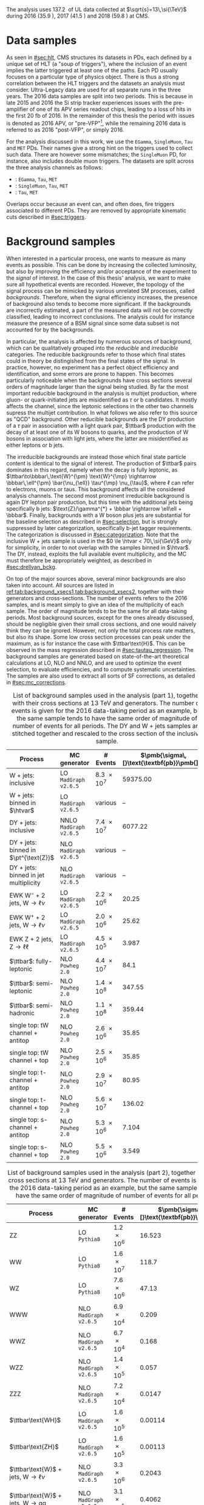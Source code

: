 :PROPERTIES:
:CUSTOM_ID: sec:samples
:END:

The analysis uses \SI{137.2}{\invfb} of \run{2} \ac{UL} data collected at $\sqrt{s}=13\,\si{\TeV}$ during 2016 (\SI{35.9}{\invfb}), 2017 (\SI{41.5}{\invfb}) and 2018 (\SI{59.8}{\invfb}) at \ac{CMS}.

* Data samples
As seen in [[#sec:hlt]], \ac{CMS} structures its datasets in \acp{PD}, each defined by a unique set of \ac{HLT} (a "soup of triggers"), where the inclusion of an event implies the latter triggered at least one of the paths.
Each \ac{PD} usually focuses on a particular type of physics object.
There is thus a strong correlation between the \ac{HLT} triggers and the datasets an analysis must consider.
Ultra-Legacy data are used for all separate runs in the three years.
The 2016 data samples are split into two periods.
This is because in late 2015 and 2016 the \ac{Si} strip tracker experiences issues with the pre-amplifier of one of its APV series readout chips, leading to a loss of hits in the first \SI{20}{\femto\barn} of 2016.
In the remainder of this thesis the period with issues is denoted as 2016 APV, or "pre-VFP"[fn:: VFP refers to "Preamplifier Feedback Voltage Bias"], while the remaining 2016 data is referred to as 2016 "post-VFP", or simply 2016.

For the analysis discussed in this work, we use the =EGamma=, =SingleMuon=, =Tau= and =MET= \acp{PD}.
Their names give a strong hint on the triggers used to collect such data.
There are however some mismatches; the =SingleMuon= \ac{PD}, for instance, also includes double muon triggers.
The datasets are split across the three analysis channels as follows:

+ \eletau{}: =EGamma=, =Tau=, =MET=
+ \mutau{}: =SingleMuon=, =Tau=, =MET=
+ \tautau{}: =Tau=, =MET=

\noindent Overlaps occur because an event can, and often does, fire triggers associated to different \acp{PD}.
They are removed by appropriate kinematic cuts described in [[#sec:triggers]].

* Background samples
:PROPERTIES:
:CUSTOM_ID: sec:samples_bckg
:END:
When interested in a particular process, one wants to measure as many events as possible.
This can be done by increasing the collected luminosity, but also by improving the efficiency and/or acceptance of the experiment to the /signal/ of interest.
In the case of this thesis' analysis, we want to make sure all hypothetical \xhhbbtt{} events are recorded.
However, the topology of the signal process can be mimicked by various unrelated \ac{SM} processes, called /backgrounds/.
Therefore, when the signal efficiency increases, the presence of background also tends to become more significant.
If the backgrounds are incorrectly estimated, a part of the measured data will not be correctly classified, leading to incorrect conclusions.
The analysis could for instance measure the presence of a \ac{BSM} signal since some data subset is not accounted for by the backgrounds.

In particular, the \xhhbbtt{} analysis is affected by numerous sources of background, which can be qualitatively grouped into the /reducible/ and /irreducible/ categories.
The reducible backgrounds refer to those which final states could in theory be distingished from the final states of the signal.
In practice, however, no experiment has a perfect object efficiency and identification, and some errors are prone to happen.
This becomes particularly noticeable when the backgrounds have cross sections several orders of magnitude larger than the signal being studied.
By far the most important reducible background in the \xhhbbtt{} analysis is multijet production,
where gluon- or quark-initiated jets are misidentified as $\tau$ or b candidates.
It mostly affects the \tautau{} channel, since the leptonic selections in the other two channels supress the multijet contribution.
In what follows we also refer to this source as "\ac{QCD}" background.
Other reducible backgrounds are the \ac{DY} production of a $\tau$ pair in association with a light quark pair, $\ttbar$ production with the decay of at least one of its W bosons to quarks, and the production of W bosons in association with light jets, where the latter are misidentified as either leptons or b jets.

The irreducible backgrounds are instead those which final state particle content is identical to the signal of interest.
The production of $\ttbar$ pairs dominates in this regard, namely when the decay is fully leptonic, as $\ttbar\to\bbbar\,\text{W}^{\pm} \text{W}^{\mp} \rightarrow  \bbbar\,\ell^{\pm} \bar{\nu_{\ell}} \tau^{\mp} \nu_{\tau}$, where $\ell$ can refer to electrons, muons or taus.
This background affects all the considered analysis channels.
The second most prominent irreducible background is again \ac{DY} lepton pair production, but this time with the additional jets being specifically b jets: $\text{Z}/\gamma^{*} + \bbbar \rightarrow \ell\ell + \bbbar$.
Finally, backgrounds with a W boson plus jets are substantial for the baseline selection as described in [[#sec:selection]], but is strongly suppressed by later categorization, specifically b-jet tagger requirements.
The categorization is discussed in [[#sec:categorization]].
Note that the inclusive W + jets sample is used in the $0 \le \htvar < 70\,\si{\GeV}$ only for simplicity, in order to not overlap with the samples binned in $\htvar$.
The \ac{DY}, instead, exploits the full available event multiplicity, and the \ac{MC} must therefore be appropriately weighted, as described in [[#sec:drellyan_bckg]].

On top of the major sources above, several minor backgrounds are also taken into account.
All sources are listed in [[ref:tab:background_xsecs1,tab:background_xsecs2]], together with their generators and cross-sections.
The number of events refers to the 2016 samples, and is meant simply to give an idea of the multiplicity of each sample.
The order of magnitude tends to be the same for all data-taking periods.
Most background sources, except for the ones already discussed, should be negligible given their small cross sections, and one would naively think they can be ignored.
However, not only the total process rate matters, but also its shape.
Some low cross section processes can peak under the \bbtt{} maximum, as is for instance the case with $\ttbar\text{H}$.
This can be observed in the \ditau{} mass regression described in [[#sec:tautau_regression]].
The background samples are generated based on state-of-the-art theoretical calculations at \ac{LO}, \ac{NLO} and \ac{NNLO}, and are used to optimize the event selection, to evaluate efficiencies, and to compute systematic uncertainties.
The samples are also used to extract all sorts of \ac{SF} corrections, as detailed in [[#sec:mc_corrections]].

#+NAME: tab:background_xsecs1
#+CAPTION: List of background samples used in the \xhhbbtt{} analysis (part 1), together with their cross sections at \SI{13}{\TeV} and generators. The number of events is given for the 2016 data-taking period as an example, but the same sample tends to have the same order of magnitude of number of events for all periods. The \ac{DY} and W + jets samples are stitched together and rescaled to the cross section of the inclusive sample.
#+ATTR_LATEX: :placement [!h] :center t :align lccc :environment mytablewiderrows
|-----------------------------------------------+----------------------+-------------+---------------------------------------|
| *Process*                                       | *MC generator*         | *# Events*    | $\pmb{\sigma\,[}\text{\textbf{pb}}\pmb{]}$ |
|-----------------------------------------------+----------------------+-------------+---------------------------------------|
| W + jets: inclusive                           | LO =MadGraph v2.6.5=   | \num{8.3e7} |                              59375.00 |
| W + jets: binned in $\htvar$                  | LO =MadGraph v2.6.5=   | various     |                                    -- |
|-----------------------------------------------+----------------------+-------------+---------------------------------------|
| DY + jets: inclusive                          | NNLO =MadGraph v2.6.5= | \num{7.4e7} |                               6077.22 |
| DY + jets: binned in $\pt^{\text{Z}}$         | NLO =MadGraph v2.6.5=  | various     |                                    -- |
| DY + jets: binned in jet multiplicity         | NLO =MadGraph v2.6.5=  | various     |                                    -- |
|-----------------------------------------------+----------------------+-------------+---------------------------------------|
| EWK $\text{W}^{-}$ + 2 jets, $\text{W} \rightarrow \ell\nu$ | LO =MadGraph v2.6.5=   | \num{2.2e6} |                                 20.25 |
| EWK $\text{W}^{+}$ + 2 jets, $\text{W} \rightarrow \ell\nu$ | LO =MadGraph v2.6.5=   | \num{2.0e6} |                                 25.62 |
| EWK Z + 2 jets, $\text{Z} \rightarrow \ell\ell$              | LO =MadGraph v2.6.5=   | \num{4.5e5} |                                 3.987 |
|-----------------------------------------------+----------------------+-------------+---------------------------------------|
| $\ttbar$: fully-leptonic                      | NLO =Powheg 2.0=       | \num{4.4e7} |                                  84.1 |
| $\ttbar$: semi-leptonic                       | NLO =Powheg 2.0=       | \num{1.4e8} |                                347.55 |
| $\ttbar$: semi-hadronic                       | NLO =Powheg 2.0=       | \num{1.1e8} |                                359.44 |
|-----------------------------------------------+----------------------+-------------+---------------------------------------|
| single top: tW channel + antitop              | NLO =Powheg 2.0=       | \num{2.6e6} |                                 35.85 |
| single top: tW channel + top                  | NLO =Powheg 2.0=       | \num{2.5e6} |                                 35.85 |
| single top: t-channel + antitop               | NLO =Powheg 2.0=       | \num{2.9e7} |                                 80.95 |
| single top: t-channel + top                   | NLO =Powheg 2.0=       | \num{5.6e7} |                                136.02 |
| single top: s-channel + antitop               | NLO =Powheg 2.0=       | \num{5.3e6} |                                 7.104 |
| single top: s-channel + top                   | NLO =Powheg 2.0=       | \num{5.5e6} |                                 3.549 |
|-----------------------------------------------+----------------------+-------------+---------------------------------------|

#+NAME: tab:background_xsecs2
#+CAPTION: List of background samples used in the \xhhbbtt{} analysis (part 2), together with their cross sections at \SI{13}{\TeV} and generators. The number of events is given for the 2016 data-taking period as an example, but the same sample tends to have the same order of magnitude of number of events for all periods.
#+ATTR_LATEX: :placement [!h] :center t :align lccc :environment mytablewiderrows
|---------------------------------------------------------+---------------------+-------------+---------------------------------------|
| *Process*                                                 | *MC generator*        | *# Events*    | $\pmb{\sigma\,[}\text{\textbf{pb}}\pmb{]}$ |
|---------------------------------------------------------+---------------------+-------------+---------------------------------------|
| ZZ                                                      | LO =Pythia8=          | \num{1.2e6} |                                16.523 |
| WW                                                      | LO =Pythia8=          | \num{1.6e7} |                                 118.7 |
| WZ                                                      | LO =Pythia8=          | \num{7.6e6} |                                 47.13 |
| WWW                                                     | NLO =MadGraph v2.6.5= | \num{6.9e4} |                                 0.209 |
| WWZ                                                     | NLO =MadGraph v2.6.5= | \num{6.7e4} |                                 0.168 |
| WZZ                                                     | NLO =MadGraph v2.6.5= | \num{1.4e5} |                                 0.057 |
| ZZZ                                                     | NLO =MadGraph v2.6.5= | \num{7.2e4} |                                0.0147 |
|---------------------------------------------------------+---------------------+-------------+---------------------------------------|
| $\ttbar\text{WH}$                                       | LO =MadGraph v2.6.5=  | \num{1.6e5} |                               0.00114 |
| $\ttbar\text{ZH}$                                       | LO =MadGraph v2.6.5=  | \num{1.6e5} |                               0.00113 |
| $\ttbar\text{W}$ + jets, $\text{W} \rightarrow \ell\nu$               | NLO =MadGraph v2.6.5= | \num{3.3e6} |                                0.2043 |
| $\ttbar\text{W}$ + jets, $\text{W} \rightarrow \text{q}\text{q}$ | NLO =MadGraph v2.6.5= | \num{3.1e5} |                                0.4062 |
| $\ttbar\text{Z}$ + jets                                 | NLO =MadGraph v2.6.5= | \num{6.1e6} |                                0.2529 |
| $\ttbar\text{WW}$                                       | LO =MadGraph v2.6.5=  | \num{3.1e5} |                              0.006967 |
| $\ttbar\text{ZZ}$                                       | LO =MadGraph v2.6.5=  | \num{1.5e5} |                              0.001386 |
| $\ttbar\text{WZ}$                                       | LO =MadGraph v2.6.5=  | \num{1.6e5} |                               0.00158 |
|---------------------------------------------------------+---------------------+-------------+---------------------------------------|
| ZH, \hbb{}, \zll{}                                      | NLO =Powheg 2.0=      | \num{2.2e6} |                                 0.052 |
| ZH, \hbb{}, \zqq{}                                      | NLO =Powheg 2.0=      | \num{4.6e6} |                                  0.36 |
| ZH, \htt{}                                              | NLO =Powheg 2.0=      | \num{2.4e6} |                                0.0554 |
| $\text{W}^{+}\text{H}$, \htt{}                          | NLO =Powheg 2.0=      | \num{2.0e6} |                               0.05268 |
| $\text{W}^{-}\text{H}$, \htt{}                          | NLO =Powheg 2.0=      | \num{2.0e6} |                                0.0334 |
| $\text{q}\bar{\text{q}} \rightarrow \text{H}$, \htt{}            | NLO =Powheg 2.0=      | \num{1.5e6} |                                 0.237 |
| $g\bar{g} \rightarrow \text{H}$, \htt{}                          | NLO =Powheg 2.0=      | \num{6.4e6} |                                3.0469 |
| $\ttbar\text{H}$ + jet, \hnotbb{}                       | LO =MadGraph v2.6.5=  | \num{4.9e6} |                               0.17996 |
| $\ttbar\text{H}$ + jet, \hbb{}                          | LO =MadGraph v2.6.5=  | \num{5.2e6} |                                0.2953 |
| $\ttbar\text{W}$ + jets, $\text{W} \rightarrow \ell\nu$               | LO =MadGraph v2.6.5=  | \num{3.3e6} |                                0.2161 |
|---------------------------------------------------------+---------------------+-------------+---------------------------------------|
| \ac{SM} \hhbbtt{}                                       | LO =MadGraph v2.6.5=  | \num{4e5}   |                                0.0031 |
|---------------------------------------------------------+---------------------+-------------+---------------------------------------|

* Signal samples
The signal samples used to model the resonant \xhh{} processes refer to \spin{0} and \spin{2} processes, corresponding to the radion and graviton hypotheses, respectively.
The models used for the \ac{ggF} signal samples used in our analysis were introduced in Ref. [[cite:&xanda_benchmarks_wed]], which defines a set of common parameter benchmarks multiple analyses can agree on.
This is crucial for comparisons and combinations across different channels.

* MC reweighting
:PROPERTIES:
:CUSTOM_ID: sec:mc_reweighting
:END:

The reweighting and normalisation of \ac{MC} background samples is essential to model the processes accurately and to establish a sound comparison with data.
The same is true for signal sample, except into what concerns the overall normalisation, since the cross-section of resonant processes is arbitrarily defined.
The reweighting of \ac{MC} samples is performed as follows, depending on the sample and data-taking period:

#+NAME: eq:mc_weight
\begin{equation}
N^{\text{period}}_{\text{sample}} = \frac{ \mathcal{L}^{\text{period}} \times \left( \sigma \times \mathcal{B} \right)^{\text{theory}}_{\text{sample}} \times N_{\text{sample}}^{\text{gen}} \times \prod_{i} w_i \times \prod_{j} w_{j}^{\text{gen}} } { \sum_{j} w_j^{\text{gen}} }, 
\end{equation}

\noindent where $w^{\text{gen}}$ stands for generation-related weights, $\mathcal{L}^{\text{period}}$ is the luminosity in one of the four data-taking periods in \run{2}, $\sigma$ and $\mathcal{B}$ represent, in order, the process cross section and decay \ac{BR}, $N^{\text{gen}}$ is the number of generated events, $i$ represents a weight being applied on top of the $j$ generation weights.
Different data-taking periods can have different sets of $w_{i}$ weights, which can be expanded following the detection of discrepancies between data and \ac{MC}.
For the weights $i$ we consider, depending on analysis selections and data-taking periods, stitching weights for \ac{DY} samples, \ac{L1} prefiring weights, trigger \ac{SF} weights, weights for objects faking taus, \ac{PU} jet identification weights, reshaping b-tagging weights and b-jet discriminator weights.
In the $j$ generation weights we include the \ac{PU} reweighting and the \ac{NLO} reweighting.
The weights are all described in [[#sec:mc_corrections]].

